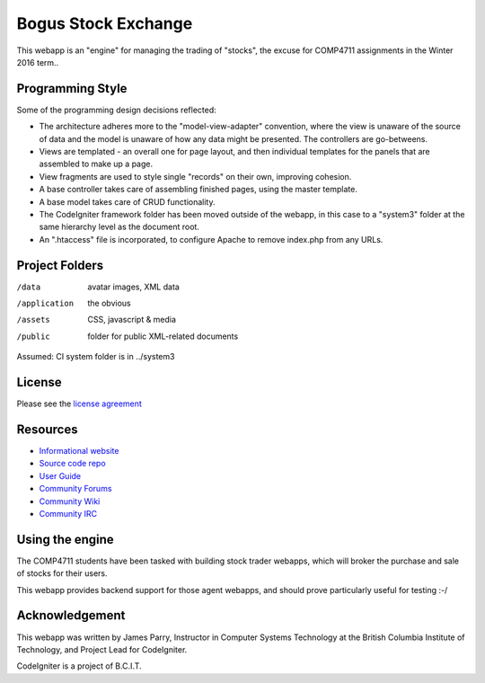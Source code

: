 ####################
Bogus Stock Exchange
####################

This webapp is an "engine" for managing the trading of "stocks",
the excuse for COMP4711 assignments in the Winter 2016 term..

*****************
Programming Style
*****************

Some of the programming design decisions reflected:

-   The architecture adheres more to the "model-view-adapter" convention,
    where the view is unaware of the source of data and the model is unaware of
    how any data might be presented. The controllers are go-betweens.
-   Views are templated - an overall one for page layout, and then
    individual templates for the panels that are assembled to make up a page.
-   View fragments are used to style single "records" on their own,
    improving cohesion.
-   A base controller takes care of assembling finished pages, using the 
    master template.
-   A base model takes care of CRUD functionality.
-   The CodeIgniter framework folder has been moved outside of the webapp,
    in this case to a "system3" folder at the same hierarchy level as the 
    document root.
-   An ".htaccess" file is incorporated, to configure Apache to remove
    index.php from any URLs.

***************
Project Folders
***************

/data          avatar images, XML data
/application    the obvious
/assets         CSS, javascript & media
/public         folder for public XML-related documents

Assumed: CI system folder is in ../system3

*******
License
*******

Please see the `license
agreement <http://codeigniter.com/userguide3/license.html>`_

*********
Resources
*********

-  `Informational website <https://codeigniter.com/>`_
-  `Source code repo <https://github.com/bcit-ci/CodeIgniter/>`_
-  `User Guide <https://codeigniter.com/userguide3/>`_
-  `Community Forums <https://forum.codeigniter.com/>`_
-  `Community Wiki <https://github.com/bcit-ci/CodeIgniter/wiki/>`_
-  `Community IRC <https://codeigniter.com/irc>`_

****************
Using the engine
****************

The COMP4711 students have been tasked with building stock trader webapps,
which will broker the purchase and sale of stocks for their
users.

This webapp provides backend support for those agent webapps, and should
prove particularly useful for testing :-/

***************
Acknowledgement
***************

This webapp was written by James Parry, Instructor in Computer Systems
Technology at the British Columbia Institute of Technology,
and Project Lead for CodeIgniter.

CodeIgniter is a project of B.C.I.T.